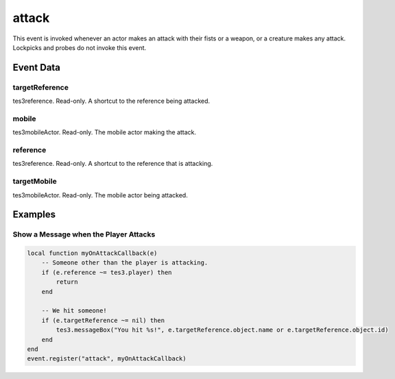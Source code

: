 attack
====================================================================================================

This event is invoked whenever an actor makes an attack with their fists or a weapon, or a creature makes any attack. Lockpicks and probes do not invoke this event.

Event Data
----------------------------------------------------------------------------------------------------

targetReference
~~~~~~~~~~~~~~~~~~~~~~~~~~~~~~~~~~~~~~~~~~~~~~~~~~~~~~~~~~~~~~~~~~~~~~~~~~~~~~~~~~~~~~~~~~~~~~~~~~~~

tes3reference. Read-only. A shortcut to the reference being attacked.

mobile
~~~~~~~~~~~~~~~~~~~~~~~~~~~~~~~~~~~~~~~~~~~~~~~~~~~~~~~~~~~~~~~~~~~~~~~~~~~~~~~~~~~~~~~~~~~~~~~~~~~~

tes3mobileActor. Read-only. The mobile actor making the attack.

reference
~~~~~~~~~~~~~~~~~~~~~~~~~~~~~~~~~~~~~~~~~~~~~~~~~~~~~~~~~~~~~~~~~~~~~~~~~~~~~~~~~~~~~~~~~~~~~~~~~~~~

tes3reference. Read-only. A shortcut to the reference that is attacking.

targetMobile
~~~~~~~~~~~~~~~~~~~~~~~~~~~~~~~~~~~~~~~~~~~~~~~~~~~~~~~~~~~~~~~~~~~~~~~~~~~~~~~~~~~~~~~~~~~~~~~~~~~~

tes3mobileActor. Read-only. The mobile actor being attacked.

Examples
----------------------------------------------------------------------------------------------------

Show a Message when the Player Attacks
~~~~~~~~~~~~~~~~~~~~~~~~~~~~~~~~~~~~~~~~~~~~~~~~~~~~~~~~~~~~~~~~~~~~~~~~~~~~~~~~~~~~~~~~~~~~~~~~~~~~

.. code-block:: lua

    local function myOnAttackCallback(e)
        -- Someone other than the player is attacking.
        if (e.reference ~= tes3.player) then
            return
        end

        -- We hit someone!
        if (e.targetReference ~= nil) then
            tes3.messageBox("You hit %s!", e.targetReference.object.name or e.targetReference.object.id)
        end
    end
    event.register("attack", myOnAttackCallback)


.. _`bool`: ../../lua/type/boolean.html
.. _`nil`: ../../lua/type/nil.html
.. _`table`: ../../lua/type/table.html
.. _`string`: ../../lua/type/string.html
.. _`number`: ../../lua/type/number.html
.. _`boolean`: ../../lua/type/boolean.html
.. _`function`: ../../lua/type/function.html
